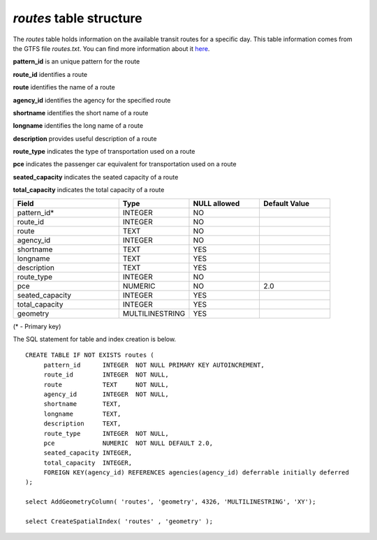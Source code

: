 *routes* table structure
------------------------

The *routes* table holds information on the available transit routes for a
specific day. This table information comes from the GTFS file *routes.txt*.
You can find more information about it `here <https://developers.google.com/transit/gtfs/reference#routestxt>`_.

**pattern_id** is an unique pattern for the route

**route_id** identifies a route

**route** identifies the name of a route

**agency_id** identifies the agency for the specified route

**shortname** identifies the short name of a route

**longname** identifies the long name of a route

**description** provides useful description of a route

**route_type** indicates the type of transportation used on a route

**pce** indicates the passenger car equivalent for transportation used on a route

**seated_capacity** indicates the seated capacity of a route

**total_capacity** indicates the total capacity of a route

.. csv-table:: 
   :header: "Field", "Type", "NULL allowed", "Default Value"
   :widths:    30,     20,         20,          20

   pattern_id*,INTEGER,NO,
   route_id,INTEGER,NO,
   route,TEXT,NO,
   agency_id,INTEGER,NO,
   shortname,TEXT,YES,
   longname,TEXT,YES,
   description,TEXT,YES,
   route_type,INTEGER,NO,
   pce,NUMERIC,NO,2.0
   seated_capacity,INTEGER,YES,
   total_capacity,INTEGER,YES,
   geometry,MULTILINESTRING,YES,


(* - Primary key)



The SQL statement for table and index creation is below.


::

   
   CREATE TABLE IF NOT EXISTS routes (
   	pattern_id      INTEGER  NOT NULL PRIMARY KEY AUTOINCREMENT,
   	route_id        INTEGER  NOT NULL,
   	route           TEXT     NOT NULL,
   	agency_id       INTEGER  NOT NULL,
   	shortname       TEXT,
   	longname        TEXT,
   	description     TEXT,
   	route_type      INTEGER  NOT NULL,
   	pce             NUMERIC  NOT NULL DEFAULT 2.0,
   	seated_capacity INTEGER,
   	total_capacity  INTEGER,
   	FOREIGN KEY(agency_id) REFERENCES agencies(agency_id) deferrable initially deferred
   );
   
   select AddGeometryColumn( 'routes', 'geometry', 4326, 'MULTILINESTRING', 'XY');
   
   select CreateSpatialIndex( 'routes' , 'geometry' );

